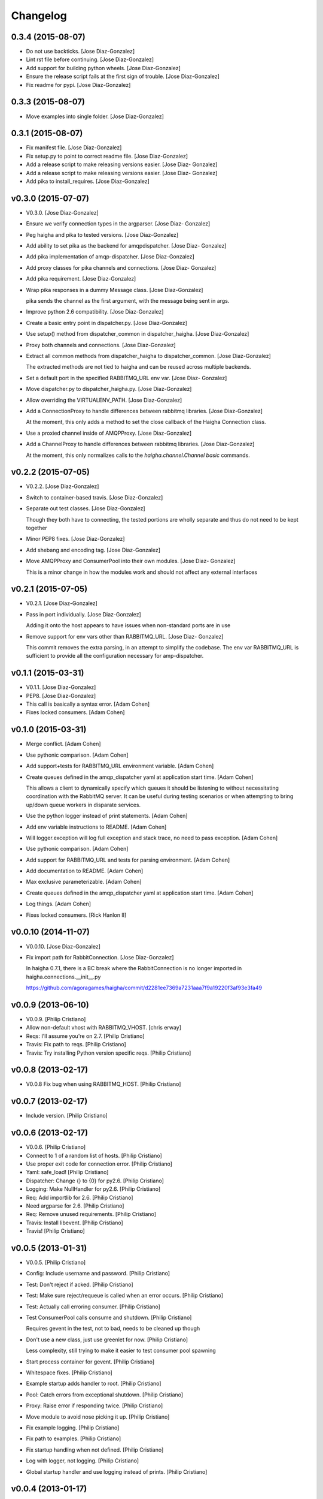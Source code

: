 Changelog
=========

0.3.4 (2015-08-07)
------------------

- Do not use backticks. [Jose Diaz-Gonzalez]

- Lint rst file before continuing. [Jose Diaz-Gonzalez]

- Add support for building python wheels. [Jose Diaz-Gonzalez]

- Ensure the release script fails at the first sign of trouble. [Jose
  Diaz-Gonzalez]

- Fix readme for pypi. [Jose Diaz-Gonzalez]

0.3.3 (2015-08-07)
------------------

- Move examples into single folder. [Jose Diaz-Gonzalez]

0.3.1 (2015-08-07)
------------------

- Fix manifest file. [Jose Diaz-Gonzalez]

- Fix setup.py to point to correct readme file. [Jose Diaz-Gonzalez]

- Add a release script to make releasing versions easier. [Jose Diaz-
  Gonzalez]

- Add a release script to make releasing versions easier. [Jose Diaz-
  Gonzalez]

- Add pika to install_requires. [Jose Diaz-Gonzalez]

v0.3.0 (2015-07-07)
-------------------

- V0.3.0. [Jose Diaz-Gonzalez]

- Ensure we verify connection types in the argparser. [Jose Diaz-
  Gonzalez]

- Peg haigha and pika to tested versions. [Jose Diaz-Gonzalez]

- Add ability to set pika as the backend for amqpdispatcher. [Jose Diaz-
  Gonzalez]

- Add pika implementation of amqp-dispatcher. [Jose Diaz-Gonzalez]

- Add proxy classes for pika channels and connections. [Jose Diaz-
  Gonzalez]

- Add pika requirement. [Jose Diaz-Gonzalez]

- Wrap pika responses in a dummy Message class. [Jose Diaz-Gonzalez]

  pika sends the channel as the first argument, with the message being sent in args.


- Improve python 2.6 compatibility. [Jose Diaz-Gonzalez]

- Create a basic entry point in dispatcher.py. [Jose Diaz-Gonzalez]

- Use setup() method from dispatcher_common in dispatcher_haigha. [Jose
  Diaz-Gonzalez]

- Proxy both channels and connections. [Jose Diaz-Gonzalez]

- Extract all common methods from dispatcher_haigha to
  dispatcher_common. [Jose Diaz-Gonzalez]

  The extracted methods are not tied to haigha and can be reused across multiple backends.


- Set a default port in the specified RABBITMQ_URL env var. [Jose Diaz-
  Gonzalez]

- Move dispatcher.py to dispatcher_haigha.py. [Jose Diaz-Gonzalez]

- Allow overriding the VIRTUALENV_PATH. [Jose Diaz-Gonzalez]

- Add a ConnectionProxy to handle differences between rabbitmq
  libraries. [Jose Diaz-Gonzalez]

  At the moment, this only adds a method to set the close callback of the Haigha Connection class.


- Use a proxied channel inside of AMQPProxy. [Jose Diaz-Gonzalez]

- Add a ChannelProxy to handle differences between rabbitmq libraries.
  [Jose Diaz-Gonzalez]

  At the moment, this only normalizes calls to the `haigha.channel.Channel` `basic` commands.


v0.2.2 (2015-07-05)
-------------------

- V0.2.2. [Jose Diaz-Gonzalez]

- Switch to container-based travis. [Jose Diaz-Gonzalez]

- Separate out test classes. [Jose Diaz-Gonzalez]

  Though they both have to connecting, the tested portions are wholly separate and thus do not need to be kept together


- Minor PEP8 fixes. [Jose Diaz-Gonzalez]

- Add shebang and encoding tag. [Jose Diaz-Gonzalez]

- Move AMQPProxy and ConsumerPool into their own modules. [Jose Diaz-
  Gonzalez]

  This is a minor change in how the modules work and should not affect any external interfaces


v0.2.1 (2015-07-05)
-------------------

- V0.2.1. [Jose Diaz-Gonzalez]

- Pass in port individually. [Jose Diaz-Gonzalez]

  Adding it onto the host appears to have issues when non-standard ports are in use


- Remove support for env vars other than RABBITMQ_URL. [Jose Diaz-
  Gonzalez]

  This commit removes the extra parsing, in an attempt to simplify the codebase. The env var RABBITMQ_URL is sufficient to provide all the configuration necessary for amp-dispatcher.


v0.1.1 (2015-03-31)
-------------------

- V0.1.1. [Jose Diaz-Gonzalez]

- PEP8. [Jose Diaz-Gonzalez]

- This call is basically a syntax error. [Adam Cohen]

- Fixes locked consumers. [Adam Cohen]

v0.1.0 (2015-03-31)
-------------------

- Merge conflict. [Adam Cohen]

- Use pythonic comparison. [Adam Cohen]

- Add support+tests for RABBITMQ_URL environment variable. [Adam Cohen]

- Create queues defined in the amqp_dispatcher yaml at application start
  time. [Adam Cohen]

  This allows a client to dynamically specify which queues it should be listening to without necessitating coordination with the RabbitMQ server. It can be useful during testing scenarios or when attempting to bring up/down queue workers in disparate services.


- Use the python logger instead of print statements. [Adam Cohen]

- Add env variable instructions to README. [Adam Cohen]

- Will logger.exception will log full exception and stack trace, no need
  to pass exception. [Adam Cohen]

- Use pythonic comparison. [Adam Cohen]

- Add support for RABBITMQ_URL and tests for parsing environment. [Adam
  Cohen]

- Add documentation to README. [Adam Cohen]

- Max exclusive parameterizable. [Adam Cohen]

- Create queues defined in the amqp_dispatcher yaml at application start
  time. [Adam Cohen]

- Log things. [Adam Cohen]

- Fixes locked consumers. [Rick Hanlon II]

v0.0.10 (2014-11-07)
--------------------

- V0.0.10. [Jose Diaz-Gonzalez]

- Fix import path for RabbitConnection. [Jose Diaz-Gonzalez]

  In haigha 0.7.1, there is a BC break where the RabbitConnection is no longer imported in haigha.connections.__init__.py

  https://github.com/agoragames/haigha/commit/d2281ee7369a7231aaa7f9a19220f3af93e3fa49

v0.0.9 (2013-06-10)
-------------------

- V0.0.9. [Philip Cristiano]

- Allow non-default vhost with RABBITMQ_VHOST. [chris erway]

- Reqs: I'll assume you're on 2.7. [Philip Cristiano]

- Travis: Fix path to reqs. [Philip Cristiano]

- Travis: Try installing Python version specific reqs. [Philip
  Cristiano]

v0.0.8 (2013-02-17)
-------------------

- V0.0.8 Fix bug when using RABBITMQ_HOST. [Philip Cristiano]

v0.0.7 (2013-02-17)
-------------------

- Include version. [Philip Cristiano]

v0.0.6 (2013-02-17)
-------------------

- V0.0.6. [Philip Cristiano]

- Connect to 1 of a random list of hosts. [Philip Cristiano]

- Use proper exit code for connection error. [Philip Cristiano]

- Yaml: safe_load! [Philip Cristiano]

- Dispatcher: Change {} to {0} for py2.6. [Philip Cristiano]

- Logging: Make NullHandler for py2.6. [Philip Cristiano]

- Req: Add importlib for 2.6. [Philip Cristiano]

- Need argparse for 2.6. [Philip Cristiano]

- Req: Remove unused requirements. [Philip Cristiano]

- Travis: Install libevent. [Philip Cristiano]

- Travis! [Philip Cristiano]

v0.0.5 (2013-01-31)
-------------------

- V0.0.5. [Philip Cristiano]

- Config: Include username and password. [Philip Cristiano]

- Test: Don't reject if acked. [Philip Cristiano]

- Test: Make sure reject/requeue is called when an error occurs. [Philip
  Cristiano]

- Test: Actually call erroring consumer. [Philip Cristiano]

- Test ConsumerPool calls consume and shutdown. [Philip Cristiano]

  Requires gevent in the test, not to bad, needs to be cleaned up though

- Don't use a new class, just use greenlet for now. [Philip Cristiano]

  Less complexity, still trying to make it easier to test consumer pool spawning

- Start process container for gevent. [Philip Cristiano]

- Whitespace fixes. [Philip Cristiano]

- Example startup adds handler to root. [Philip Cristiano]

- Pool: Catch errors from exceptional shutdown. [Philip Cristiano]

- Proxy: Raise error if responding twice. [Philip Cristiano]

- Move module to avoid nose picking it up. [Philip Cristiano]

- Fix example logging. [Philip Cristiano]

- Fix path to examples. [Philip Cristiano]

- Fix startup handling when not defined. [Philip Cristiano]

- Log with logger, not logging. [Philip Cristiano]

- Global startup handler and use logging instead of prints. [Philip
  Cristiano]

v0.0.4 (2013-01-17)
-------------------

- V0.0.4. [Philip Cristiano]

- Config: Add consumer_count. [Philip Cristiano]

- Requirements: Add forgotten requirements. [Philip Cristiano]

- Example: Remove old function. [Philip Cristiano]

- README: some docs. [Philip Cristiano]

v0.0.3 (2013-01-16)
-------------------

- Use parameters when publishing. [Philip Cristiano]

- Setup v 0.0.2. [Philip Cristiano]

- Suitable to be a daemon. [Philip Cristiano]

- Only need to run this once. [Philip Cristiano]

- Remove unused imports. [Philip Cristiano]

- Run concurrently with prefetch and ack messages. [Philip Cristiano]

- First prototype. [Philip Cristiano]

  Trying to work out how to run multiple greenlets simultaneously

- Make: Add upload target. [Philip Cristiano]

- Make: Fix path to Python. [Philip Cristiano]

- Basic project layout. [Philip Cristiano]

- Initial commit. [philipcristiano]


